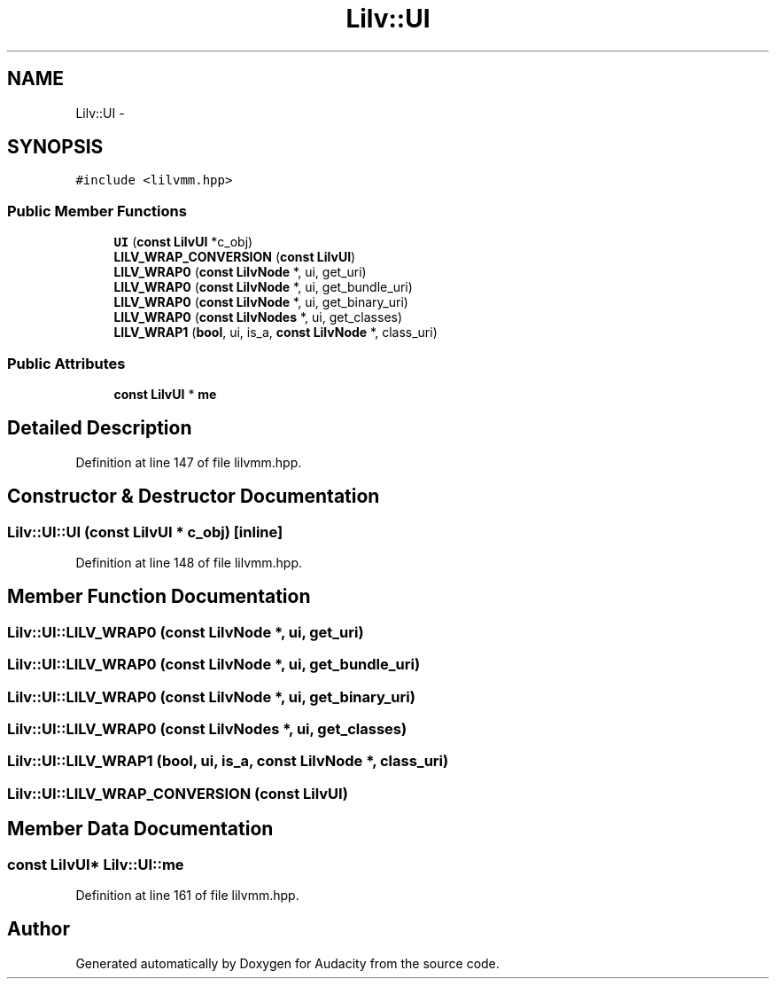 .TH "Lilv::UI" 3 "Thu Apr 28 2016" "Audacity" \" -*- nroff -*-
.ad l
.nh
.SH NAME
Lilv::UI \- 
.SH SYNOPSIS
.br
.PP
.PP
\fC#include <lilvmm\&.hpp>\fP
.SS "Public Member Functions"

.in +1c
.ti -1c
.RI "\fBUI\fP (\fBconst\fP \fBLilvUI\fP *c_obj)"
.br
.ti -1c
.RI "\fBLILV_WRAP_CONVERSION\fP (\fBconst\fP \fBLilvUI\fP)"
.br
.ti -1c
.RI "\fBLILV_WRAP0\fP (\fBconst\fP \fBLilvNode\fP *, ui, get_uri)"
.br
.ti -1c
.RI "\fBLILV_WRAP0\fP (\fBconst\fP \fBLilvNode\fP *, ui, get_bundle_uri)"
.br
.ti -1c
.RI "\fBLILV_WRAP0\fP (\fBconst\fP \fBLilvNode\fP *, ui, get_binary_uri)"
.br
.ti -1c
.RI "\fBLILV_WRAP0\fP (\fBconst\fP \fBLilvNodes\fP *, ui, get_classes)"
.br
.ti -1c
.RI "\fBLILV_WRAP1\fP (\fBbool\fP, ui, is_a, \fBconst\fP \fBLilvNode\fP *, class_uri)"
.br
.in -1c
.SS "Public Attributes"

.in +1c
.ti -1c
.RI "\fBconst\fP \fBLilvUI\fP * \fBme\fP"
.br
.in -1c
.SH "Detailed Description"
.PP 
Definition at line 147 of file lilvmm\&.hpp\&.
.SH "Constructor & Destructor Documentation"
.PP 
.SS "Lilv::UI::UI (\fBconst\fP \fBLilvUI\fP * c_obj)\fC [inline]\fP"

.PP
Definition at line 148 of file lilvmm\&.hpp\&.
.SH "Member Function Documentation"
.PP 
.SS "Lilv::UI::LILV_WRAP0 (\fBconst\fP \fBLilvNode\fP *, ui, get_uri)"

.SS "Lilv::UI::LILV_WRAP0 (\fBconst\fP \fBLilvNode\fP *, ui, get_bundle_uri)"

.SS "Lilv::UI::LILV_WRAP0 (\fBconst\fP \fBLilvNode\fP *, ui, get_binary_uri)"

.SS "Lilv::UI::LILV_WRAP0 (\fBconst\fP \fBLilvNodes\fP *, ui, get_classes)"

.SS "Lilv::UI::LILV_WRAP1 (\fBbool\fP, ui, is_a, \fBconst\fP \fBLilvNode\fP *, class_uri)"

.SS "Lilv::UI::LILV_WRAP_CONVERSION (\fBconst\fP \fBLilvUI\fP)"

.SH "Member Data Documentation"
.PP 
.SS "\fBconst\fP \fBLilvUI\fP* Lilv::UI::me"

.PP
Definition at line 161 of file lilvmm\&.hpp\&.

.SH "Author"
.PP 
Generated automatically by Doxygen for Audacity from the source code\&.

